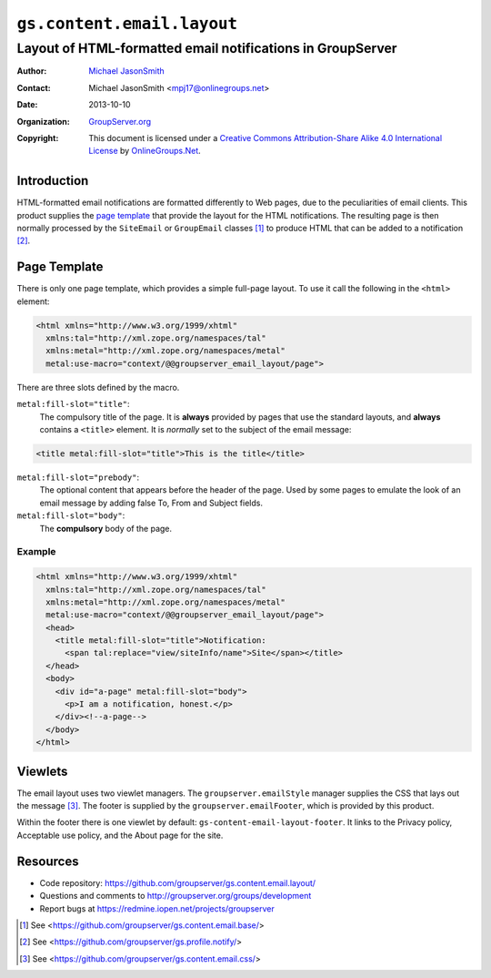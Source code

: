 ===========================
``gs.content.email.layout``
===========================
~~~~~~~~~~~~~~~~~~~~~~~~~~~~~~~~~~~~~~~~~~~~~~~~~~~~~~~~~~~
Layout of HTML-formatted email notifications in GroupServer
~~~~~~~~~~~~~~~~~~~~~~~~~~~~~~~~~~~~~~~~~~~~~~~~~~~~~~~~~~~

:Author: `Michael JasonSmith`_
:Contact: Michael JasonSmith <mpj17@onlinegroups.net>
:Date: 2013-10-10
:Organization: `GroupServer.org`_
:Copyright: This document is licensed under a
  `Creative Commons Attribution-Share Alike 4.0 International License`_
  by `OnlineGroups.Net`_.

Introduction
============

HTML-formatted email notifications are formatted differently to
Web pages, due to the peculiarities of email clients. This
product supplies the `page template`_ that provide the layout for
the HTML notifications. The resulting page is then normally
processed by the ``SiteEmail`` or ``GroupEmail`` classes [#base]_
to produce HTML that can be added to a notification [#notify]_.

Page Template
=============

There is only one page template, which provides a simple full-page
layout. To use it call the following in the ``<html>`` element:

.. code-block:: xml

  <html xmlns="http://www.w3.org/1999/xhtml"
    xmlns:tal="http://xml.zope.org/namespaces/tal"
    xmlns:metal="http://xml.zope.org/namespaces/metal"
    metal:use-macro="context/@@groupserver_email_layout/page">

There are three slots defined by the macro.

``metal:fill-slot="title"``: 
  The compulsory title of the page. It is **always** provided by
  pages that use the standard layouts, and **always** contains a
  ``<title>`` element. It is *normally* set to the subject of the
  email message:
  
.. code-block:: xml

    <title metal:fill-slot="title">This is the title</title>

``metal:fill-slot="prebody"``: 
  The optional content that appears before the header of the
  page. Used by some pages to emulate the look of an email
  message by adding false To, From and Subject fields.

``metal:fill-slot="body"``:
  The **compulsory** body of the page.

Example
-------

.. code-block:: xml

  <html xmlns="http://www.w3.org/1999/xhtml"
    xmlns:tal="http://xml.zope.org/namespaces/tal"
    xmlns:metal="http://xml.zope.org/namespaces/metal"
    metal:use-macro="context/@@groupserver_email_layout/page">
    <head>
      <title metal:fill-slot="title">Notification: 
        <span tal:replace="view/siteInfo/name">Site</span></title>
    </head>
    <body>
      <div id="a-page" metal:fill-slot="body">
        <p>I am a notification, honest.</p>
      </div><!--a-page-->
    </body>
  </html>

Viewlets
========

The email layout uses two viewlet managers. The
``groupserver.emailStyle`` manager supplies the CSS that lays out
the message [#css]_. The footer is supplied by the
``groupserver.emailFooter``, which is provided by this product.

Within the footer there is one viewlet by default:
``gs-content-email-layout-footer``. It links to the Privacy
policy, Acceptable use policy, and the About page for the site.

Resources
=========

- Code repository: https://github.com/groupserver/gs.content.email.layout/
- Questions and comments to http://groupserver.org/groups/development
- Report bugs at https://redmine.iopen.net/projects/groupserver

.. _GroupServer: http://groupserver.org/
.. _GroupServer.org: http://groupserver.org/
.. _OnlineGroups.Net: https://onlinegroups.net/
.. _Michael JasonSmith: http://groupserver.org/p/mpj17/
.. _Creative Commons Attribution-Share Alike 4.0 International License:
    http://creativecommons.org/licenses/by-sa/4.0/

.. [#base] See <https://github.com/groupserver/gs.content.email.base/>
.. [#notify] See  <https://github.com/groupserver/gs.profile.notify/>
.. [#css] See  <https://github.com/groupserver/gs.content.email.css/>

..  LocalWords:  Viewlets CSS groupserver emailFooter emailStyle css http
..  LocalWords:  nz prebody tal
